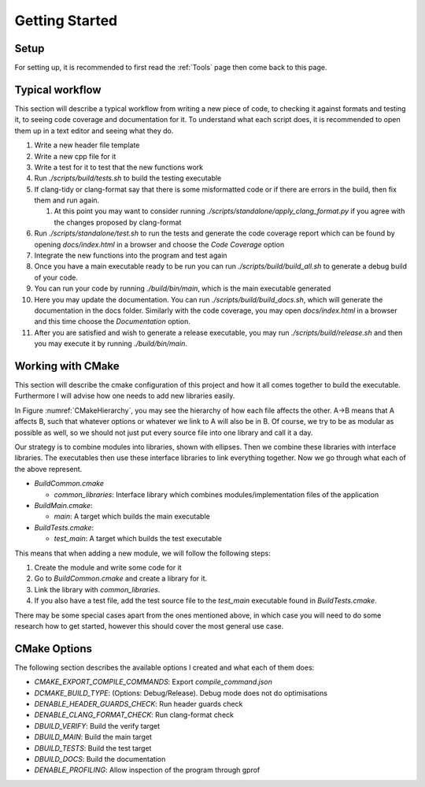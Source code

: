 Getting Started
===============

Setup
+++++

For setting up, it is recommended to first read the :ref:`Tools` page then come back to this page.

Typical workflow
++++++++++++++++

This section will describe a typical workflow from writing a new piece of code, to checking it against formats and testing it, to seeing code coverage and documentation for it. To understand what each script does, it is recommended to open them up in a text editor and seeing what they do.

#. Write a new header file template
#. Write a new cpp file for it
#. Write a test for it to test that the new functions work
#. Run `./scripts/build/tests.sh` to build the testing executable
#. If clang-tidy or clang-format say that there is some misformatted code or if there are errors in the build, then fix them and run again.

   #. At this point you may want to consider running `./scripts/standalone/apply_clang_format.py` if you agree with the changes proposed by clang-format

#. Run `./scripts/standalone/test.sh` to run the tests and generate the code coverage report which can be found by opening *docs/index.html* in a browser and choose the *Code Coverage* option
#. Integrate the new functions into the program and test again
#. Once you have a main executable ready to be run you can run `./scripts/build/build_all.sh` to generate a debug build of your code.
#. You can run your code by running `./build/bin/main`, which is the main executable generated
#. Here you may update the documentation. You can run `./scripts/build/build_docs.sh`, which will generate the documentation in the docs folder. Similarly with the code coverage, you may open *docs/index.html* in a browser and this time choose the *Documentation* option.
#. After you are satisfied and wish to generate a release executable, you may run `./scripts/build/release.sh` and then you may execute it by running `./build/bin/main`.

Working with CMake
++++++++++++++++++

This section will describe the cmake configuration of this project and how it all comes together to build the executable. Furthermore I will advise how one needs to add new libraries easily.

.. _CMakeHierarchy:
.. mermaid:: graphs/CMakeHierarchy.mmd
  :align: center
  :caption: Hierarchy of CMake Outputs

In Figure :numref:`CMakeHierarchy`, you may see the hierarchy of how each file affects the other. A->B means that A affects B, such that whatever options or whatever we link to A will also be in B. Of course, we try to be as modular as possible as well, so we should not just put every source file into one library and call it a day.

Our strategy is to combine modules into libraries, shown with ellipses. Then we combine these libraries with interface libraries. The executables then use these interface libraries to link everything together. Now we go through what each of the above represent.

* `BuildCommon.cmake`

  * `common_libraries`: Interface library which combines modules/implementation files of the application

* `BuildMain.cmake`:

  * `main`: A target which builds the main executable

* `BuildTests.cmake`:

  * `test_main`: A target which builds the test executable

This means that when adding a new module, we will follow the following steps:

#. Create the module and write some code for it
#. Go to `BuildCommon.cmake` and create a library for it.
#. Link the library with `common_libraries`.
#. If you also have a test file, add the test source file to the `test_main` executable found in `BuildTests.cmake`.

There may be some special cases apart from the ones mentioned above, in which case you will need to do some research how to get started, however this should cover the most general use case.

CMake Options
+++++++++++++

The following section describes the available options I created and what each of them does:

* `CMAKE_EXPORT_COMPILE_COMMANDS`: Export `compile_command.json`
* `DCMAKE_BUILD_TYPE`: (Options: Debug/Release). Debug mode does not do optimisations
* `DENABLE_HEADER_GUARDS_CHECK`: Run header guards check
* `DENABLE_CLANG_FORMAT_CHECK`: Run clang-format check
* `DBUILD_VERIFY`: Build the verify target
* `DBUILD_MAIN`: Build the main target
* `DBUILD_TESTS`: Build the test target
* `DBUILD_DOCS`: Build the documentation
* `DENABLE_PROFILING`: Allow inspection of the program through gprof
